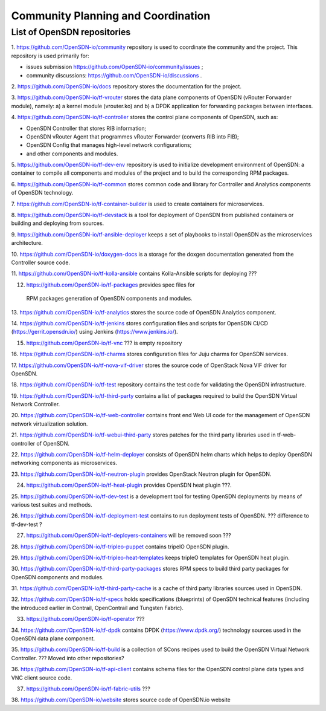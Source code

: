===================================
Community Planning and Coordination
===================================

****************************
List of OpenSDN repositories
****************************

1. https://github.com/OpenSDN-io/community repository is used to coordinate
the community and the project. This repository is used primarily for:

* issues submission https://github.com/OpenSDN-io/community/issues ;

* community discussions: https://github.com/OpenSDN-io/discussions .

2. https://github.com/OpenSDN-io/docs repository stores the documentation for
the project.

3. https://github.com/OpenSDN-io/tf-vrouter stores the data plane components of
OpenSDN (vRouter Forwarder module), namely: a) a kernel module (vrouter.ko)
and b) a DPDK application for forwarding packages between interfaces.

4. https://github.com/OpenSDN-io/tf-controller stores the control plane
components of OpenSDN, such as:

* OpenSDN Controller that stores RIB information;

* OpenSDN vRouter Agent that programmes vRouter Forwarder (converts RIB
  into FIB);

* OpenSDN Config that manages high-level network configurations;

* and other components and modules.

5. https://github.com/OpenSDN-io/tf-dev-env repository is used to initialize
development environment of OpenSDN: a container to compile all components 
and modules of the project and to build the corresponding RPM packages.

6. https://github.com/OpenSDN-io/tf-common stores common code and library
for Controller and Analytics components of OpenSDN technology.

7. https://github.com/OpenSDN-io/tf-container-builder is used to create
containers for microservices.

8. https://github.com/OpenSDN-io/tf-devstack is a tool for deployment
of OpenSDN from published containers or building and deploying from sources.

9. https://github.com/OpenSDN-io/tf-ansible-deployer keeps a set of playbooks
to install OpenSDN as the microservices architecture.

10. https://github.com/OpenSDN-io/doxygen-docs is a storage for the doxgen
documentation generated from the Controller source code.

11. https://github.com/OpenSDN-io/tf-kolla-ansible contains Kolla-Ansible scripts
for deploying ???

12. https://github.com/OpenSDN-io/tf-packages provides spec files for
 RPM packages generation of OpenSDN components and modules.

13. https://github.com/OpenSDN-io/tf-analytics stores the source code of
OpenSDN Analytics component.

14. https://github.com/OpenSDN-io/tf-jenkins stores configuration files
and scripts for OpenSDN CI/CD (https://gerrit.opensdn.io/) using
Jenkins (https://www.jenkins.io/).

15. https://github.com/OpenSDN-io/tf-vnc ??? is empty repository

16. https://github.com/OpenSDN-io/tf-charms stores configuration files for
Juju charms for OpenSDN services.

17. https://github.com/OpenSDN-io/tf-nova-vif-driver stores the source code
of OpenStack Nova VIF driver for OpenSDN.

18. https://github.com/OpenSDN-io/tf-test repository contains the test code
for validating the OpenSDN infrastructure.

19. https://github.com/OpenSDN-io/tf-third-party contains a list of packages
required to build the OpenSDN Virtual Network Controller.

20. https://github.com/OpenSDN-io/tf-web-controller contains front end
Web UI code for the management of OpenSDN network virtualization solution.

21. https://github.com/OpenSDN-io/tf-webui-third-party stores patches for
the third party libraries used in tf-web-controller of OpenSDN.

22. https://github.com/OpenSDN-io/tf-helm-deployer  consists of OpenSDN helm
charts which helps to deploy OpenSDN networking components as microservices.

23. https://github.com/OpenSDN-io/tf-neutron-plugin provides OpenStack Neutron
plugin for OpenSDN.

24. https://github.com/OpenSDN-io/tf-heat-plugin provides OpenSDN heat plugin ???.

25. https://github.com/OpenSDN-io/tf-dev-test is a development tool for 
testing OpenSDN deployments by means of various test suites and methods.

26. https://github.com/OpenSDN-io/tf-deployment-test contains to run deployment
tests of OpenSDN. ??? difference to tf-dev-test ?

27. https://github.com/OpenSDN-io/tf-deployers-containers will be removed soon ???

28. https://github.com/OpenSDN-io/tf-tripleo-puppet contains tripelO
OpenSDN plugin.

29. https://github.com/OpenSDN-io/tf-tripleo-heat-templates keeps tripleO templates
for OpenSDN heat plugin.

30. https://github.com/OpenSDN-io/tf-third-party-packages stores RPM specs to build
third party packages for OpenSDN components and modules.

31. https://github.com/OpenSDN-io/tf-third-party-cache is a cache of third party
libraries sources used in OpenSDN.

32. https://github.com/OpenSDN-io/tf-specs holds specifications (blueprints) of
OpenSDN technical features (including the introduced earlier in Contrail,
OpenContrail and Tungsten Fabric).

33. https://github.com/OpenSDN-io/tf-operator ???

34. https://github.com/OpenSDN-io/tf-dpdk contains DPDK (https://www.dpdk.org/)
technology sources used in the OpenSDN data plane component.

35. https://github.com/OpenSDN-io/tf-build is a collection of SCons 
recipes used to build the OpenSDN Virtual Network Controller. ??? Moved into
other repositories?

36. https://github.com/OpenSDN-io/tf-api-client contains schema files for
the OpenSDN control plane data types and VNC client source code.

37. https://github.com/OpenSDN-io/tf-fabric-utils ???

38. https://github.com/OpenSDN-io/website stores source code of OpenSDN.io
website